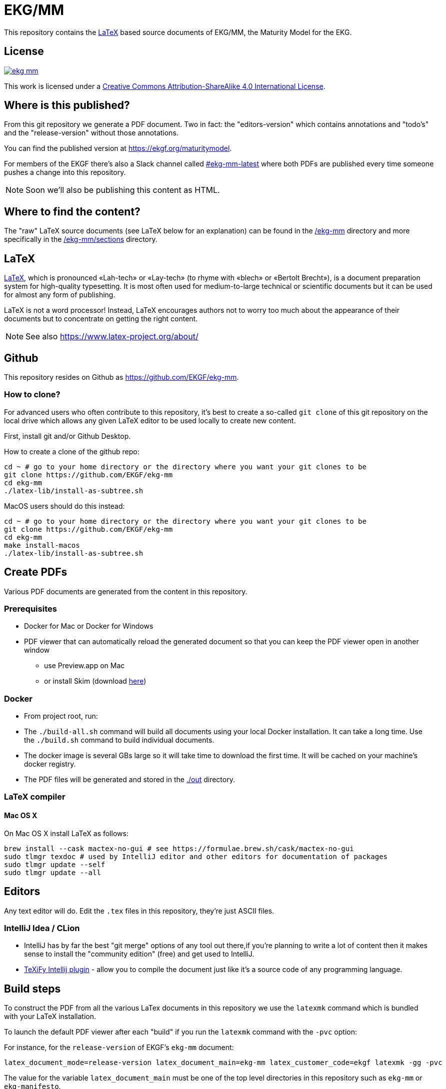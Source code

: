 = EKG/MM

This repository contains the link:https://www.latex-project.org/about/[LaTeX]
based source documents of EKG/MM, the Maturity Model for the EKG.

== License

image:https://img.shields.io/github/license/EKGF/ekg-mm.svg[link="http://creativecommons.org/licenses/by-sa/4.0/"]

This work is licensed under a
link:http://creativecommons.org/licenses/by-sa/4.0/[Creative Commons Attribution-ShareAlike 4.0 International License].

== Where is this published?

From this git repository we generate a PDF document.
Two in fact: the "editors-version" which contains annotations and "todo's" and the "release-version" without those annotations.

You can find the published version at https://ekgf.org/maturitymodel.

For members of the EKGF there's also a Slack channel called
link:https://ekgf.slack.com/archives/C01TEL6GWEN[#ekg-mm-latest]
where both PDFs are published every time someone pushes
a change into this repository.

NOTE: Soon we'll also be publishing this content as HTML.

== Where to find the content?

The "raw" LaTeX source documents (see LaTeX below for an explanation) can be
found in the link:ekg-mm[/ekg-mm] directory and more specifically in the
link:ekg-mm/sections[/ekg-mm/sections] directory.

== LaTeX

link:https://www.latex-project.org/about/[LaTeX], which is pronounced «Lah-tech»
or «Lay-tech» (to rhyme with «blech» or «Bertolt Brecht»), is a document
preparation system for high-quality typesetting.
It is most often used for medium-to-large technical or scientific documents
but it can be used for almost any form of publishing.

LaTeX is not a word processor! Instead, LaTeX encourages authors not to worry
too much about the appearance of their documents but to concentrate on getting
the right content.

NOTE: See also https://www.latex-project.org/about/

== Github

This repository resides on Github as https://github.com/EKGF/ekg-mm.

=== How to clone?

For advanced users who often contribute to this repository, it's best to
create a so-called `git clone` of this git repository on the local drive which
allows any given LaTeX editor to be used locally to create new content.

First, install git and/or Github Desktop.

How to create a clone of the github repo:

[source]
----
cd ~ # go to your home directory or the directory where you want your git clones to be
git clone https://github.com/EKGF/ekg-mm
cd ekg-mm
./latex-lib/install-as-subtree.sh
----

MacOS users should do this instead:

[source]
----
cd ~ # go to your home directory or the directory where you want your git clones to be
git clone https://github.com/EKGF/ekg-mm
cd ekg-mm
make install-macos
./latex-lib/install-as-subtree.sh
----


== Create PDFs

Various PDF documents are generated from the content in this repository.

=== Prerequisites

* Docker for Mac or Docker for Windows
* PDF viewer that can automatically reload the generated document so that you can keep the PDF viewer open in another window
** use Preview.app on Mac
** or install Skim (download https://skim-app.sourceforge.io/[here])

=== Docker

* From project root, run:

* The `./build-all.sh` command will build all documents using your local Docker installation.
 It can take a long time. Use the `./build.sh` command to build individual documents.
* The docker image is several GBs large so it will take time to download the first time.
 It will be cached on your machine's docker registry.
* The PDF files will be generated and stored in the link:./out[./out] directory.

=== LaTeX compiler

==== Mac OS X

On Mac OS X install LaTeX as follows:

----
brew install --cask mactex-no-gui # see https://formulae.brew.sh/cask/mactex-no-gui
sudo tlmgr texdoc # used by IntelliJ editor and other editors for documentation of packages
sudo tlmgr update --self
sudo tlmgr update --all
----

== Editors

Any text editor will do. Edit the `.tex` files in this repository, they're just
ASCII files.

=== IntelliJ Idea / CLion

* IntelliJ has by far the best "git merge" options of any tool out there,if you're planning to write a lot of content
 then it makes sense to install the "community edition" (free) and get used to IntelliJ.
* https://github.com/Hannah-Sten/TeXiFy-IDEA[TeXiFy Intellij plugin] - allow you to compile the document just like
 it's a source code of any programming language.

== Build steps

To construct the PDF from all the various LaTex documents in this repository we use
the `latexmk` command which is bundled with your LaTeX installation.

To launch the default PDF viewer after each "build" if you run the `latexmk` command
with the `-pvc` option:

For instance, for the `release-version` of EKGF's `ekg-mm` document:

[source]
----
latex_document_mode=release-version latex_document_main=ekg-mm latex_customer_code=ekgf latexmk -gg -pvc
----

The value for the variable `latex_document_main` must be one of the top level
directories in this repository such as `ekg-mm` or `ekg-manifesto`.

The value for the variable `latex_document_mode` is either `editors-version` or `release-version`.

To generate a document with different styling you could use any of the names under
the directory `customer-assets` such as `ekgf`.

It is recommended to install the Adobe Acrobat Reader or preferably Skim since
those PDF viewers support automatic refresh when you generated a new version of
the document.
